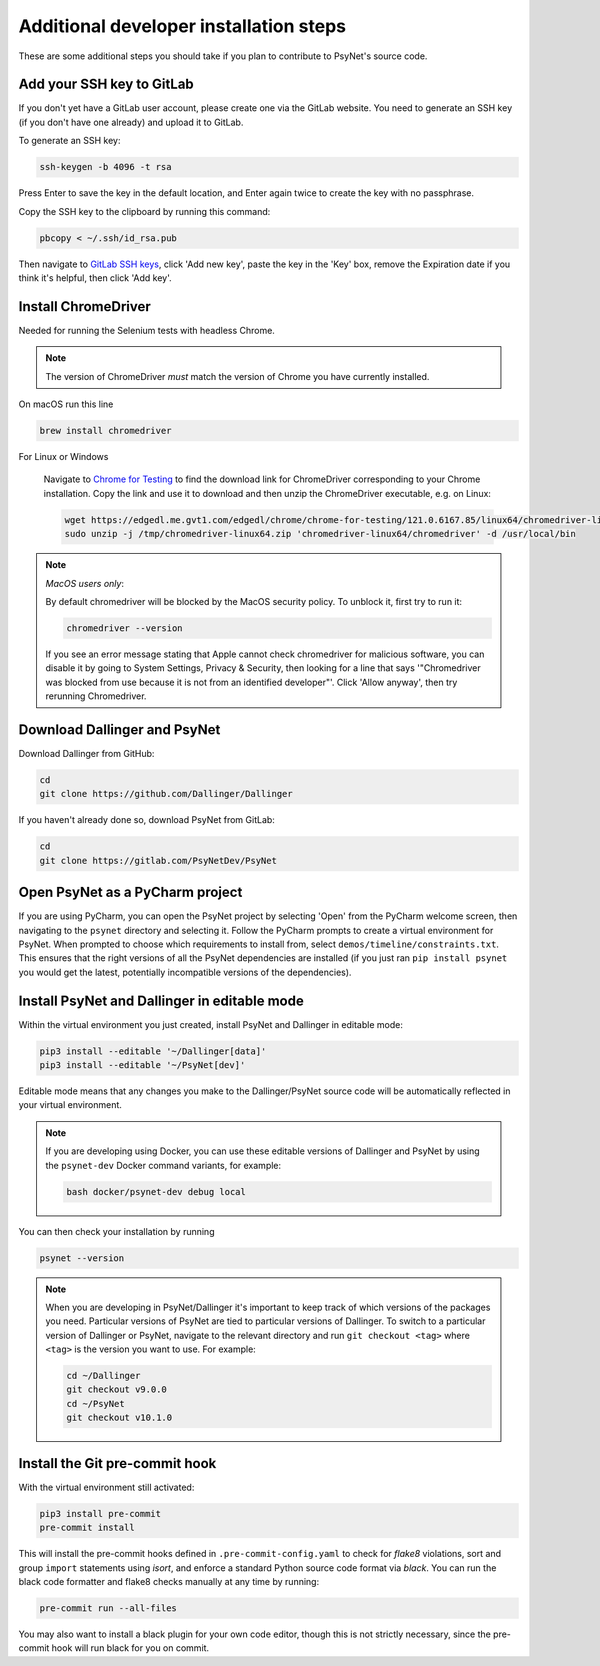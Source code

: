 .. _additional_developer_installation:

Additional developer installation steps
---------------------------------------

These are some additional steps you should take if you plan to contribute
to PsyNet's source code.


Add your SSH key to GitLab
~~~~~~~~~~~~~~~~~~~~~~~~~~

If you don't yet have a GitLab user account, please create one via the GitLab website.
You need to generate an SSH key (if you don't have one already) and upload it to GitLab.

To generate an SSH key:

.. code-block:: bash

   ssh-keygen -b 4096 -t rsa

Press Enter to save the key in the default location,
and Enter again twice to create the key with no passphrase.

Copy the SSH key to the clipboard by running this command:

.. code-block:: bash

   pbcopy < ~/.ssh/id_rsa.pub

Then navigate to `GitLab SSH keys <https://gitlab.com/-/profile/keys>`_,
click 'Add new key', paste the key in the 'Key' box,
remove the Expiration date if you think it's helpful, then click 'Add key'.

Install ChromeDriver
~~~~~~~~~~~~~~~~~~~~

Needed for running the Selenium tests with headless Chrome.

.. note::

   The version of ChromeDriver *must* match the version of Chrome you have currently installed.

On macOS run this line

.. code-block:: bash

    brew install chromedriver

For Linux or Windows

    Navigate to `Chrome for Testing <https://googlechromelabs.github.io/chrome-for-testing/#stable>`_ to find the download link for ChromeDriver corresponding to your Chrome installation. Copy the link and use it to download and then unzip the ChromeDriver executable, e.g. on Linux:

    .. code-block:: bash

        wget https://edgedl.me.gvt1.com/edgedl/chrome/chrome-for-testing/121.0.6167.85/linux64/chromedriver-linux64.zip --directory /tmp
        sudo unzip -j /tmp/chromedriver-linux64.zip 'chromedriver-linux64/chromedriver' -d /usr/local/bin

.. note::

    *MacOS users only*:

    By default chromedriver will be blocked by the MacOS security policy.
    To unblock it, first try to run it:

    .. code-block:: bash

       chromedriver --version

    If you see an error message stating that Apple cannot check chromedriver for malicious software,
    you can disable it by going to System Settings, Privacy & Security,
    then looking for a line that says '"Chromedriver was blocked from use because it is not from an
    identified developer"'. Click 'Allow anyway', then try rerunning Chromedriver.

Download Dallinger and PsyNet
~~~~~~~~~~~~~~~~~~~~~~~~~~~~~

Download Dallinger from GitHub:

.. code-block:: bash

    cd
    git clone https://github.com/Dallinger/Dallinger

If you haven't already done so, download PsyNet from GitLab:

.. code-block:: bash

    cd
    git clone https://gitlab.com/PsyNetDev/PsyNet

Open PsyNet as a PyCharm project
~~~~~~~~~~~~~~~~~~~~~~~~~~~~~~~~~

If you are using PyCharm, you can open the PsyNet project by selecting 'Open' from the PyCharm welcome screen,
then navigating to the ``psynet`` directory and selecting it.
Follow the PyCharm prompts to create a virtual environment for PsyNet.
When prompted to choose which requirements to install from,
select ``demos/timeline/constraints.txt``.
This ensures that the right versions of all the PsyNet dependencies are installed
(if you just ran ``pip install psynet`` you would get the latest, potentially incompatible versions of the dependencies).

Install PsyNet and Dallinger in editable mode
~~~~~~~~~~~~~~~~~~~~~~~~~~~~~~~~~~~~~~~~~~~~~

Within the virtual environment you just created, install PsyNet and Dallinger in editable mode:

.. code-block:: bash

    pip3 install --editable '~/Dallinger[data]'
    pip3 install --editable '~/PsyNet[dev]'

Editable mode means that any changes you make to the
Dallinger/PsyNet source code will be automatically reflected in your virtual environment.

.. note::

    If you are developing using Docker, you can use these editable versions of Dallinger and PsyNet
    by using the ``psynet-dev`` Docker command variants, for example:

    .. code-block:: bash

       bash docker/psynet-dev debug local

You can then check your installation by running

.. code-block:: bash

    psynet --version

.. note::

    When you are developing in PsyNet/Dallinger it's important to keep track of which versions of the packages
    you need. Particular versions of PsyNet are tied to particular versions of Dallinger.
    To switch to a particular version of Dallinger or PsyNet, navigate to the relevant directory and run
    ``git checkout <tag>`` where ``<tag>`` is the version you want to use. For example:

    .. code-block:: bash

       cd ~/Dallinger
       git checkout v9.0.0
       cd ~/PsyNet
       git checkout v10.1.0


Install the Git pre-commit hook
~~~~~~~~~~~~~~~~~~~~~~~~~~~~~~~

With the virtual environment still activated:

.. code-block:: bash

   pip3 install pre-commit
   pre-commit install

This will install the pre-commit hooks defined in ``.pre-commit-config.yaml`` to check for `flake8` violations,
sort and group ``import`` statements using `isort`, and enforce a standard Python source code format via `black`.
You can run the black code formatter and flake8 checks manually at any time by running:

.. code-block:: bash

   pre-commit run --all-files

You may also want to install a black plugin for your own code editor, though this is not strictly necessary,
since the pre-commit hook will run black for you on commit.
